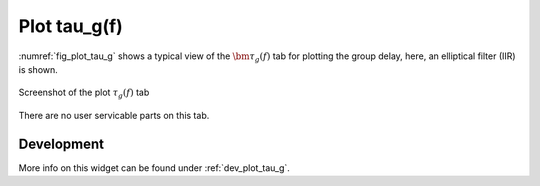 Plot tau_g(f)
=======================

:numref:`fig_plot_tau_g` shows a typical view of the :math:`\bm{\tau_g(f)}` tab for plotting the
group delay, here, an elliptical filter (IIR) is shown.

.. _fig_plot_tau_g:

.. figure:: ../img/manual/pyfda_plot_tau_g.png
   :alt: Screenshot of the plot tau_g tab
   :align: center
   :width: 70%

   Screenshot of the plot :math:`\tau_g(f)` tab

There are no user servicable parts on this tab. 

   
Development
-----------

More info on this widget can be found under :ref:`dev_plot_tau_g`.
